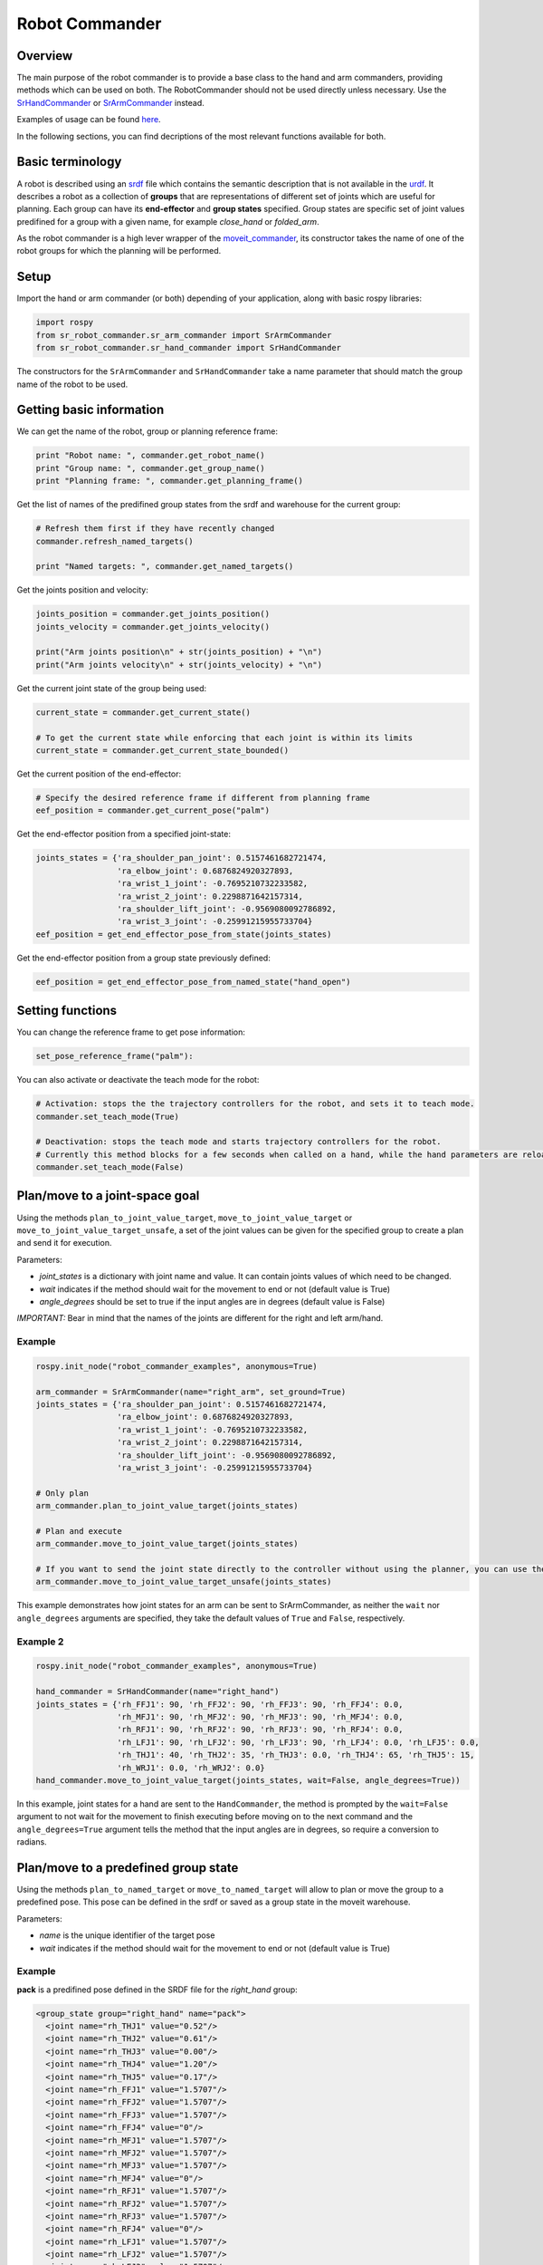 Robot Commander
---------------

Overview
~~~~~~~~

The main purpose of the robot commander is to provide a base class to the
hand and arm commanders, providing
methods which can be used on both. The RobotCommander should not be used directly unless necessary. 
Use the `SrHandCommander <HandCommander.html>`__ or `SrArmCommander <ArmCommander.html>`__ instead. 

Examples of usage can be found `here <../../../sr_example/README.html>`__.

In the following sections, you can find decriptions of the most relevant functions available for both.

Basic terminology
~~~~~~~~~~~~~~~~~~~~~~~~~~~~~~
A robot is described using an `srdf <http://wiki.ros.org/srdf>`__ file which contains the semantic description that is not available in the `urdf <http://wiki.ros.org/urdf>`__. It describes a robot as a collection of **groups** that are representations of different set of joints which are useful for planning. Each group can have its **end-effector** and **group states** specified. Group states are specific set of joint values predifined for a group with a given name, for example *close_hand* or *folded_arm*.

As the robot commander is a high lever wrapper of the `moveit_commander <http://wiki.ros.org/moveit_commander>`__, its constructor takes the name of one of the robot groups for which the planning will be performed.

Setup
~~~~~~~~

Import the hand or arm commander (or both) depending of your application, along with basic rospy libraries:

.. code:: python

    import rospy
    from sr_robot_commander.sr_arm_commander import SrArmCommander
    from sr_robot_commander.sr_hand_commander import SrHandCommander

The constructors for the ``SrArmCommander`` and ``SrHandCommander`` take a
name parameter that should match the group name of the robot to be used.

Getting basic information
~~~~~~~~~~~~~~~~~~~~~~~~~~~~~~
We can get the name of the robot, group or planning reference frame:

.. code:: python

   print "Robot name: ", commander.get_robot_name()
   print "Group name: ", commander.get_group_name()
   print "Planning frame: ", commander.get_planning_frame()

Get the list of names of the predifined group states from the srdf and warehouse for the current group:

.. code:: python

   # Refresh them first if they have recently changed
   commander.refresh_named_targets()
   
   print "Named targets: ", commander.get_named_targets()
   
Get the joints position and velocity:

.. code:: python

   joints_position = commander.get_joints_position()
   joints_velocity = commander.get_joints_velocity()

   print("Arm joints position\n" + str(joints_position) + "\n")
   print("Arm joints velocity\n" + str(joints_velocity) + "\n")
   
Get the current joint state of the group being used:

.. code:: python
   
   current_state = commander.get_current_state()
   
   # To get the current state while enforcing that each joint is within its limits
   current_state = commander.get_current_state_bounded()
   

Get the current position of the end-effector:

.. code:: python

   # Specify the desired reference frame if different from planning frame
   eef_position = commander.get_current_pose("palm")

Get the end-effector position from a specified joint-state:

.. code:: python

   joints_states = {'ra_shoulder_pan_joint': 0.5157461682721474,
                    'ra_elbow_joint': 0.6876824920327893,
                    'ra_wrist_1_joint': -0.7695210732233582,
                    'ra_wrist_2_joint': 0.2298871642157314,
                    'ra_shoulder_lift_joint': -0.9569080092786892,
                    'ra_wrist_3_joint': -0.25991215955733704}
   eef_position = get_end_effector_pose_from_state(joints_states)

Get the end-effector position from a group state previously defined:

.. code:: python

   eef_position = get_end_effector_pose_from_named_state("hand_open")

Setting functions
~~~~~~~~~~~~~~~~~~~~~~~~~~~~~~
You can change the reference frame to get pose information:

.. code:: python

   set_pose_reference_frame("palm"):

You can also activate or deactivate the teach mode for the robot:

.. code:: python

   # Activation: stops the the trajectory controllers for the robot, and sets it to teach mode.
   commander.set_teach_mode(True)
   
   # Deactivation: stops the teach mode and starts trajectory controllers for the robot.  
   # Currently this method blocks for a few seconds when called on a hand, while the hand parameters are reloaded.
   commander.set_teach_mode(False)

Plan/move to a joint-space goal
~~~~~~~~~~~~~~~~~~~~~~~~~~~~~~
Using the methods ``plan_to_joint_value_target``, ``move_to_joint_value_target`` or ``move_to_joint_value_target_unsafe``, a set of the joint values can be given for the specified group to create a plan and send it for execution.

Parameters:

-  *joint\_states* is a dictionary with joint name and value. It can
   contain joints values of which need to be changed.
-  *wait* indicates if the method should wait for the movement to end or not
   (default value is True)
-  *angle\_degrees* should be set to true if the input angles are in
   degrees (default value is False)

*IMPORTANT:* Bear in mind that the names of the joints are different for
the right and left arm/hand.

Example
^^^^^^^

.. code:: python

   rospy.init_node("robot_commander_examples", anonymous=True)

   arm_commander = SrArmCommander(name="right_arm", set_ground=True)
   joints_states = {'ra_shoulder_pan_joint': 0.5157461682721474,
                    'ra_elbow_joint': 0.6876824920327893,
                    'ra_wrist_1_joint': -0.7695210732233582,
                    'ra_wrist_2_joint': 0.2298871642157314,
                    'ra_shoulder_lift_joint': -0.9569080092786892,
                    'ra_wrist_3_joint': -0.25991215955733704}
    
   # Only plan
   arm_commander.plan_to_joint_value_target(joints_states)
   
   # Plan and execute
   arm_commander.move_to_joint_value_target(joints_states)
 
   # If you want to send the joint state directly to the controller without using the planner, you can use the unsafe method:
   arm_commander.move_to_joint_value_target_unsafe(joints_states)

This example demonstrates how joint states for an arm can be sent to
SrArmCommander, as neither the ``wait`` nor ``angle_degrees`` arguments are
specified, they take the default values of ``True`` and ``False``,
respectively.

Example 2
^^^^^^^^^

.. code:: python

    rospy.init_node("robot_commander_examples", anonymous=True)

    hand_commander = SrHandCommander(name="right_hand")
    joints_states = {'rh_FFJ1': 90, 'rh_FFJ2': 90, 'rh_FFJ3': 90, 'rh_FFJ4': 0.0,
                     'rh_MFJ1': 90, 'rh_MFJ2': 90, 'rh_MFJ3': 90, 'rh_MFJ4': 0.0,
                     'rh_RFJ1': 90, 'rh_RFJ2': 90, 'rh_RFJ3': 90, 'rh_RFJ4': 0.0,
                     'rh_LFJ1': 90, 'rh_LFJ2': 90, 'rh_LFJ3': 90, 'rh_LFJ4': 0.0, 'rh_LFJ5': 0.0,
                     'rh_THJ1': 40, 'rh_THJ2': 35, 'rh_THJ3': 0.0, 'rh_THJ4': 65, 'rh_THJ5': 15,
                     'rh_WRJ1': 0.0, 'rh_WRJ2': 0.0}
    hand_commander.move_to_joint_value_target(joints_states, wait=False, angle_degrees=True))

In this example, joint states for a hand are sent to the ``HandCommander``,
the method is prompted by the ``wait=False`` argument to not wait for the
movement to finish executing before moving on to the next command and
the ``angle_degrees=True`` argument tells the method that the input
angles are in degrees, so require a conversion to radians.

Plan/move to a predefined group state
~~~~~~~~~~~~~~~~~~~~~~~

Using the methods ``plan_to_named_target`` or ``move_to_named_target`` will allow to plan or move the group to a predefined pose. This pose can be defined in the srdf or saved as a group state in the moveit warehouse.

Parameters:

-  *name* is the unique identifier of the target pose
-  *wait* indicates if the method should wait for the movement to end or not
   (default value is True)

Example
^^^^^^^

**pack** is a predifined pose defined in the SRDF file for the *right_hand* group:

.. code:: html

  <group_state group="right_hand" name="pack">
    <joint name="rh_THJ1" value="0.52"/>
    <joint name="rh_THJ2" value="0.61"/>
    <joint name="rh_THJ3" value="0.00"/>
    <joint name="rh_THJ4" value="1.20"/>
    <joint name="rh_THJ5" value="0.17"/>
    <joint name="rh_FFJ1" value="1.5707"/>
    <joint name="rh_FFJ2" value="1.5707"/>
    <joint name="rh_FFJ3" value="1.5707"/>
    <joint name="rh_FFJ4" value="0"/>
    <joint name="rh_MFJ1" value="1.5707"/>
    <joint name="rh_MFJ2" value="1.5707"/>
    <joint name="rh_MFJ3" value="1.5707"/>
    <joint name="rh_MFJ4" value="0"/>
    <joint name="rh_RFJ1" value="1.5707"/>
    <joint name="rh_RFJ2" value="1.5707"/>
    <joint name="rh_RFJ3" value="1.5707"/>
    <joint name="rh_RFJ4" value="0"/>
    <joint name="rh_LFJ1" value="1.5707"/>
    <joint name="rh_LFJ2" value="1.5707"/>
    <joint name="rh_LFJ3" value="1.5707"/>
    <joint name="rh_LFJ4" value="0"/>
    <joint name="rh_LFJ5" value="0"/>
    <joint name="rh_WRJ1" value="0"/>
    <joint name="rh_WRJ2" value="0"/>
  </group_state>

Here is how to move to it:

.. code:: python

    rospy.init_node("robot_commander_examples", anonymous=True)
    hand_commander = SrHandCommander(name="right_hand")
    
    # Only plan
    hand_commander.plan_to_named_target("pack")
    
    # Plan and execute
    hand_commander.move_to_named_target("pack")

Plan to a trajectory of specified waypoints
~~~~~~~~~~~~~~~~~~~~~~~~~~~~~~
Using the method ``plan_to_waypoints_target``, it is possible to specify a set of waypoints for the end-effector and create a plan to follow it.

Parameters:

-  *reference_frame* is the reference frame in which the waypoints are given
-  *waypoints* is an array of poses of the end-effector.
-  *eef\_step* indicates that the configurations are goint to be computed for every eef_step meters (0.005 by default)
-  *jump\_threshold* specify the maximum distance in configuration space between consecutive points in the resulting path (0.0 by default)

Example
^^^^^^^

.. code:: python
   
   waypoints = []

   # start with the initial position
   initial_pose = arm_commander.get_current_pose()
   waypoints.append(initial_pose)
   
   # Move following a square 
   wpose = geometry_msgs.msg.Pose()
   wpose.position.x = waypoints[0].position.x
   wpose.position.y = waypoints[0].position.y - 0.20
   wpose.position.z = waypoints[0].position.z 
   wpose.orientation = initial_pose.orientation
   waypoints.append(wpose)
   
   wpose = geometry_msgs.msg.Pose()
   wpose.position.x = waypoints[0].position.x
   wpose.position.y = waypoints[0].position.y - 0.20
   wpose.position.z = waypoints[0].position.z - 0.20 
   wpose.orientation = initial_pose.orientation
   waypoints.append(wpose)
   
   wpose = geometry_msgs.msg.Pose()
   wpose.position.x = waypoints[0].position.x
   wpose.position.y = waypoints[0].position.y
   wpose.position.z = waypoints[0].position.z - 0.20 
   wpose.orientation = initial_pose.orientation
   waypoints.append(wpose)
   
   waypoints.append(initial_pose)
   
   arm_commander.plan_to_waypoints_target(waypoints, eef_step=0.02)
   arm_commander.execute()

Move to a trajectory of specified joint states
~~~~~~~~~~~~~~~~~~~~~~~~~~~~~~
Using the methods ``run_joint_trajectory`` or ``run_joint_trajectory_unsafe``, it is possible to specify a trajectory composed of a set of joint states with specified timeouts and follow it.

Example
^^^^^^^

.. code:: python

   joints_states_1 = {'la_shoulder_pan_joint': 0.43, 'la_elbow_joint': 2.12, 'la_wrist_1_joint': -1.71,
                      'la_wrist_2_joint': 1.48, 'la_shoulder_lift_joint': -2.58, 'la_wrist_3_joint': 1.62,
                      'lh_WRJ1': 0.0, 'lh_WRJ2': 0.0}
   joints_states_2 = {'la_shoulder_pan_joint': 0.42, 'la_elbow_joint': 1.97, 'la_wrist_1_joint': -0.89,
                      'la_wrist_2_joint': -0.92, 'la_shoulder_lift_joint': -1.93, 'la_wrist_3_joint': 0.71,
                      'lh_WRJ1': 0.0, 'lh_WRJ2': 0.0}
   joints_states_3 = {'la_shoulder_pan_joint': 1.61, 'la_elbow_joint': 1.15, 'la_wrist_1_joint': -0.24,
                      'la_wrist_2_joint': 0.49, 'la_shoulder_lift_joint': -1.58, 'la_wrist_3_joint': 2.11,
                      'lh_WRJ1': 0.0, 'lh_WRJ2': 0.0}
                      
   joint_trajectory = JointTrajectory()
   joint_trajectory.header.stamp = rospy.Time.now()
   joint_trajectory.joint_names = list(joints_states_1.keys())
   joint_trajectory.points = []
   time_from_start = rospy.Duration(5)
   
   for joints_states in [joints_states_1, joints_states_2, joints_states_3]:
       trajectory_point = JointTrajectoryPoint()
       trajectory_point.time_from_start = time_from_start
       time_from_start = time_from_start + rospy.Duration(5)
   
       trajectory_point.positions = []
       trajectory_point.velocities = []
       trajectory_point.accelerations = []
       trajectory_point.effort = []
       for key in joint_trajectory.joint_names:
           trajectory_point.positions.append(joints_states[key])
           trajectory_point.velocities.append(0.0)
           trajectory_point.accelerations.append(0.0)
           trajectory_point.effort.append(0.0)
       joint_trajectory.points.append(trajectory_point)
   arm_commander.run_joint_trajectory(joint_trajectory)
   
   # If you want to send the trajectory to the controller without using the planner, you can use the unsafe method:
   arm_commander.run_joint_trajectory_unsafe(joint_trajectory)

Move to the start of a given trajectory
~~~~~~~~~~~~~~~~~~~~~~~~~~~~~~
Using the method ``move_to_trajectory_start``, it is possible create and execute a plan from the current state to the first state of a pre-existing trajectory

Parameters:

-  *trajectory* a previously defined trajectory
-  *wait* indicates if the method should wait for the movement to end or not
   (default value is True)

Example
^^^^^^^

.. code:: python

   move_to_trajectory_start(joint_trajectory)

Move through a trajectory of predefined group states
~~~~~~~~~~~~~~~~~~~~~~~~~~~~~~~~~~~~~~~~~~~~~~~~~~~
Using the method ``run_named_trajectory``, it is possible to specify a trajectory composed of a set of names of previously defined group states (either from SRDF or from warehouse), plan and move to follow it.

Parameters:

-  *trajectory* specify a dictionary of waypoints with the following elements:
   -  name: the name of the way point
   -  interpolate_time: time to move from last waypoint
   -  pause_time: time to wait at this waypoint

Example
^^^^^^^

.. code:: python

   trajectory = [
      {
          'name': 'open',
          'interpolate_time': 3.0
      },
      {
          'name': 'pack',
          'interpolate_time': 3.0,
          'pause_time': 2
      },
      {
          'name': 'open',
          'interpolate_time': 3.0
      },
      {
          'name': 'pack',
          'interpolate_time': 3.0
      }
   ]

   hand_commander.run_named_trajectory(trajectory)
    
   # If you want to send the trajectory to the controller without using the planner, you can use the unsafe method:
   hand_commander.run_named_trajectory_unsafe(trajectory)

Check if a plan is valid and execute it
~~~~~~~~~~~~~~~~~~~

Use the method ``check_plan_is_valid`` and ``execute`` to check if the current plan contains a valid trajectory and execute it. Only has meaning if called after a planning function has been attempted.

Example
^^^^^^^

.. code:: python

   rospy.init_node("robot_commander_examples", anonymous=True)
   arm_commander = SrArmCommander(name="right_arm")

   arm_commander.plan_to_named_target("target_name")
   if arm_commander.check_plan_is_valid():
      arm_commander.execute()

Stop the robot
~~~~~~~~~~~~~~~~~~~
Use the method ``send_stop_trajectory_unsafe`` to send a trajectory with the current joint state to stop the robot at its current position.

Example
^^^^^^^

.. code:: python

   commander.send_stop_trajectory_unsafe()
